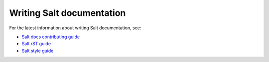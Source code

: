 .. _salt-docs:

==========================
Writing Salt documentation
==========================

For the latest information about writing Salt documentation, see:

* `Salt docs contributing guide <https://saltstack.gitlab.io/open/docs/docs-hub/topics/contributing.html>`_
* `Salt rST guide <https://saltstack.gitlab.io/open/docs/docs-hub/topics/rst-guide.html>`_
* `Salt style guide <https://saltstack.gitlab.io/open/docs/docs-hub/topics/style-guide.html>`_
